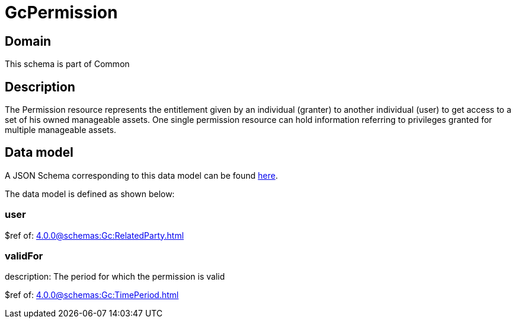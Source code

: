 = GcPermission

[#domain]
== Domain

This schema is part of Common

[#description]
== Description

The Permission resource represents the entitlement given by an individual (granter) to another individual (user) to get access to a set of his owned manageable assets. One single permission resource can hold information referring to privileges granted for multiple manageable assets.


[#data_model]
== Data model

A JSON Schema corresponding to this data model can be found https://tmforum.org[here].

The data model is defined as shown below:


=== user
$ref of: xref:4.0.0@schemas:Gc:RelatedParty.adoc[]


=== validFor
description: The period for which the permission is valid

$ref of: xref:4.0.0@schemas:Gc:TimePeriod.adoc[]

